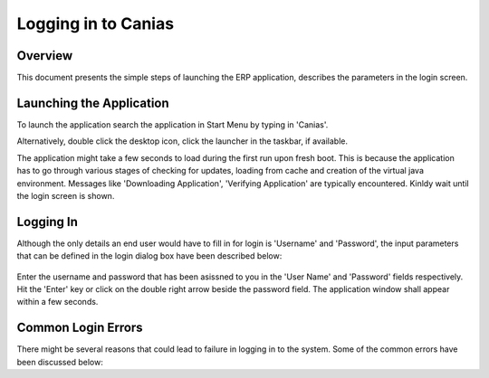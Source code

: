 Logging in to Canias
************************

Overview
---------
This document presents the simple steps of launching the ERP application, describes the parameters in the login screen.

Launching the Application
-------------------------
To launch the application search the application in Start Menu by typing in 'Canias'. 

.. image:: login_start.png
    :align: center
    :scale: 75%
    :alt: Launch using Start Menu

Alternatively, double click the desktop icon, click the launcher in the taskbar, if available.

.. image:: login_taskbar.PNG
    :align: center
    :scale: 75%
    :alt: Launch using Taskbar

The application might take a few seconds to load during the first run upon fresh boot. This is because the application has to go through various stages of checking for updates, loading from cache and creation of the virtual java environment. Messages like 'Downloading Application', 'Verifying Application' are typically encountered. Kinldy wait until the login screen is shown.

Logging In
----------
Although the only details an end user would have to fill in for login is 'Username' and 'Password', the input parameters that can be defined in the login dialog box have been described below:

    .. image:: login_dialog.PNG
	    :align: center
	    :scale: 75%
	    :alt: Launch using Taskbar

	.. warning:: Do not make any changes to these parameters unless you are confident in what you're doing. Incorrect parameters will lead to failures in logging into the system.

	* **Profile** : Different combinations of login parameters can be stored as independent profiles for quick access. Consider for example a user who would have to switch between 'TEST' and 'LIVE' databases regularly. The user would create two profile for this purpose and easily choose the desired profile from the dropdown instead of having to input all the login parameters during the switch.
	* **Client** : This is always '00' for us.
	* **Language** : The language of Canias ERP. Other languages might not work correctly as the customizations made in Canias might not have been translated to other languages.
	* **Database** : The name of database to be used. This should be set to 'JIZAN'
	* **DB Server** : This is always 'CANIAS'
	* **Server** : This is the ip address of our Canias Application Server. This should be set to '192.168.200.3'
	* **Username** : The username
	* **Password** : The password

Enter the username and password that has been asissned to you in the 'User Name' and 'Password' fields respectively. Hit the 'Enter' key or click on the double right arrow beside the password field. The application window shall appear within a few seconds.

Common Login Errors
-------------------
There might be several reasons that could lead to failure in logging in to the system. Some of the common errors have been discussed below:

.. info:: This section is to be updated with the list of common login failures and the possible reasons behind them.
